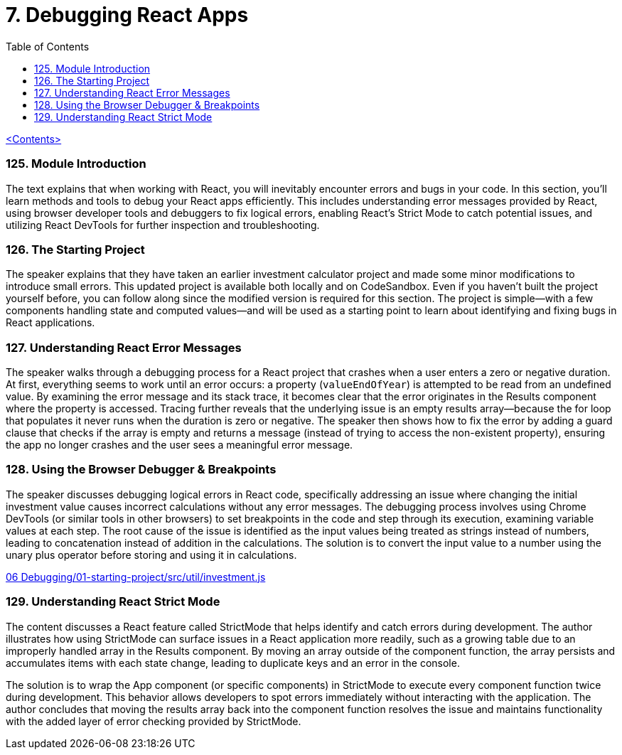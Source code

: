 = 7. Debugging React Apps
:icons: font
:toc: left

link:udemy_react.html[<Contents>]

=== 125. Module Introduction

The text explains that when working with React, you will inevitably encounter errors and bugs in your code. In this section, you'll learn methods and tools to debug your React apps efficiently. This includes understanding error messages provided by React, using browser developer tools and debuggers to fix logical errors, enabling React's Strict Mode to catch potential issues, and utilizing React DevTools for further inspection and troubleshooting.


=== 126. The Starting Project

The speaker explains that they have taken an earlier investment calculator project and made some minor modifications to introduce small errors. This updated project is available both locally and on CodeSandbox. Even if you haven't built the project yourself before, you can follow along since the modified version is required for this section. The project is simple—with a few components handling state and computed values—and will be used as a starting point to learn about identifying and fixing bugs in React applications.

=== 127. Understanding React Error Messages

The speaker walks through a debugging process for a React project that crashes when a user enters a zero or negative duration. At first, everything seems to work until an error occurs: a property (`valueEndOfYear`) is attempted to be read from an undefined value. By examining the error message and its stack trace, it becomes clear that the error originates in the Results component where the property is accessed. Tracing further reveals that the underlying issue is an empty results array—because the for loop that populates it never runs when the duration is zero or negative. The speaker then shows how to fix the error by adding a guard clause that checks if the array is empty and returns a message (instead of trying to access the non-existent property), ensuring the app no longer crashes and the user sees a meaningful error message.

=== 128. Using the Browser Debugger & Breakpoints

The speaker discusses debugging logical errors in React code, specifically addressing an issue where changing the initial investment value causes incorrect calculations without any error messages. The debugging process involves using Chrome DevTools (or similar tools in other browsers) to set breakpoints in the code and step through its execution, examining variable values at each step. The root cause of the issue is identified as the input values being treated as strings instead of numbers, leading to concatenation instead of addition in the calculations. The solution is to convert the input value to a number using the unary plus operator before storing and using it in calculations.

====
++++
<a href="https://github.com/academind/react-complete-guide-course-resources/blob/main/code/06%20Debugging/01-starting-project/src/util/investment.js" target="_blank">
06 Debugging/01-starting-project/src/util/investment.js</a>
++++
====

=== 129. Understanding React Strict Mode

The content discusses a React feature called StrictMode that helps identify and catch errors during development. The author illustrates how using StrictMode can surface issues in a React application more readily, such as a growing table due to an improperly handled array in the Results component. By moving an array outside of the component function, the array persists and accumulates items with each state change, leading to duplicate keys and an error in the console.

The solution is to wrap the App component (or specific components) in StrictMode to execute every component function twice during development. This behavior allows developers to spot errors immediately without interacting with the application. The author concludes that moving the results array back into the component function resolves the issue and maintains functionality with the added layer of error checking provided by StrictMode.


